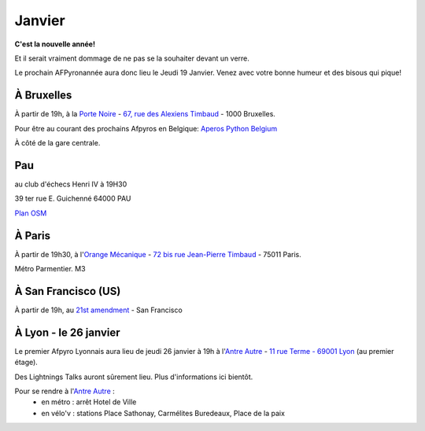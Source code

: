 Janvier
========

**C'est la nouvelle année!**

Et il serait vraiment dommage de ne pas se la souhaiter devant un verre.

Le prochain AFPyronannée aura donc lieu le Jeudi 19 Janvier. Venez avec votre bonne humeur et des bisous qui pique!

À Bruxelles
-----------

À partir de 19h, à la `Porte Noire
<http://www.laportenoire.be>`_ - `67, rue des Alexiens
Timbaud <http://g.co/maps/k7mgw>`_ - 1000 Bruxelles.

Pour être au courant des prochains Afpyros en Belgique: `Aperos Python Belgium <https://groups.google.com/group/afpyro-be/about?hl=en&noredirect=true>`_

À côté de la gare centrale.

Pau
----
au club d'échecs Henri IV  à 19H30

39 ter rue E. Guichenné 64000 PAU

`Plan OSM`_

.. _`Plan OSM`: http://www.openstreetmap.org/?lat=43.29864&lon=-0.368015&zoom=16&layers=0B00FTFT
                                                                                                     

À Paris
-------

À partir de 19h30, à l'`Orange Mécanique
<https://www.facebook.com/bar.orange.mecanique>`_ - `72 bis rue Jean-Pierre
Timbaud <http://g.co/maps/2ey9q>`_ - 75011 Paris.

Métro Parmentier. M3

À San Francisco (US)
--------------------

À partir de 19h, au `21st amendment <http://21st-amendment.com>`_ - San
Francisco

.. raw:: html

    <iframe width="425" height="350" frameborder="0" scrolling="no" marginheight="0" marginwidth="0" src="http://maps.google.com/maps?q=21st+Amendment+Brewery+Cafe,+563+2nd+St,+San+Francisco,+California,+United+States&amp;hl=en&amp;ie=UTF8&amp;view=map&amp;cid=10966415453676690637&amp;ll=37.782514,-122.392565&amp;spn=0.006295,0.006295&amp;t=m&amp;vpsrc=0&amp;iwloc=A&amp;output=embed"></iframe><br /><small><a href="http://maps.google.com/maps?q=21st+Amendment+Brewery+Cafe,+563+2nd+St,+San+Francisco,+California,+United+States&amp;hl=en&amp;ie=UTF8&amp;view=map&amp;cid=10966415453676690637&amp;ll=37.782514,-122.392565&amp;spn=0.006295,0.006295&amp;t=m&amp;vpsrc=0&amp;iwloc=A&amp;source=embed" style="color:#0000FF;text-align:left">View Larger Map</a></small>


À Lyon - le 26 janvier
----------------------

Le premier Afpyro Lyonnais aura lieu de jeudi 26 janvier à 19h à l'`Antre Autre <http://www.lantreautre.fr/>`_ - `11 rue Terme - 69001 Lyon <http://g.co/maps/pfyp6>`_ (au premier étage).

Des Lightnings Talks auront sûrement lieu. Plus d'informations ici bientôt.

Pour se rendre à l'`Antre Autre <http://www.lantreautre.fr/>`_ :
  - en métro : arrêt Hotel de Ville
  - en vélo'v : stations Place Sathonay, Carmélites Buredeaux, Place de la paix


